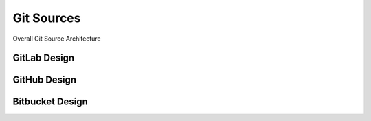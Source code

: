 Git Sources
===========

.. autosummary::
    :toctree: generated

.. image:: drawio/Bedrock-Deployment-GitSources.png
  :alt: Git Sources Deployment High Level Design

Overall Git Source Architecture

GitLab Design
----------------------

.. image:: drawio/Bedrock-Deployment-GitLab.png
  :alt: GitLab Deployment High Level Design


GitHub Design
----------------------

.. image:: drawio/Bedrock-Deployment-GitHub.png
  :alt: Operational Excellence High Level Design

Bitbucket Design
----------------------

.. image:: drawio/Bedrock-Deployment-Bitbucket.png
  :alt: Cost Optimisation High Level Design


